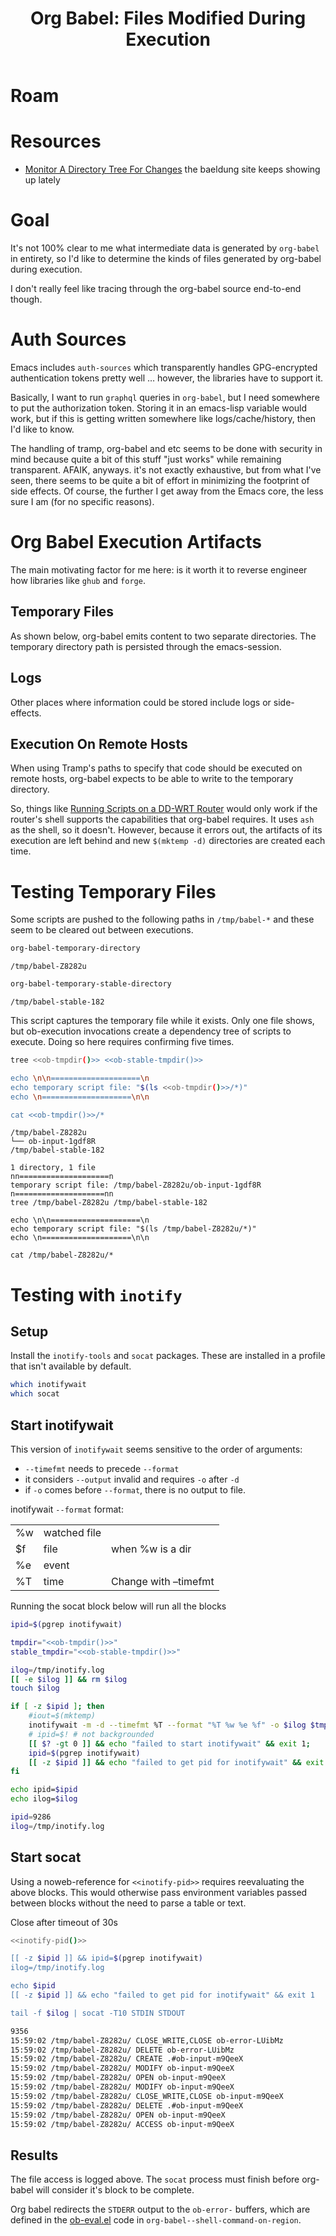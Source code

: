 :PROPERTIES:
:ID:       8c823305-1e78-4282-a8bf-aef1e852eeee
:END:
#+TITLE: Org Babel: Files Modified During Execution
#+CATEGORY: slips
#+TAGS:

* Roam

* Resources

+ [[https://www.baeldung.com/linux/monitor-changes-directory-tree][Monitor A Directory Tree For Changes]] the baeldung site keeps showing up lately

* Goal

It's not 100% clear to me what intermediate data is generated by =org-babel= in
entirety, so I'd like to determine the kinds of files generated by org-babel
during execution.

I don't really feel like tracing through the org-babel source end-to-end though.

* Auth Sources

Emacs includes =auth-sources= which transparently handles GPG-encrypted
authentication tokens pretty well ... however, the libraries have to support
it.

Basically, I want to run =graphql= queries in =org-babel=, but I need somewhere
to put the authorization token. Storing it in an emacs-lisp variable would work,
but if this is getting written somewhere like logs/cache/history, then I'd like
to know.

The handling of tramp, org-babel and etc seems to be done with security in mind
because quite a bit of this stuff "just works" while remaining transparent.
AFAIK, anyways. it's not exactly exhaustive, but from what I've seen, there
seems to be quite a bit of effort in minimizing the footprint of side
effects. Of course, the further I get away from the Emacs core, the less sure I
am (for no specific reasons).

* Org Babel Execution Artifacts

The main motivating factor for me here: is it worth it to reverse engineer
how libraries like =ghub= and =forge=.

** Temporary Files

As shown below, org-babel emits content to two separate directories. The
temporary directory path is persisted through the emacs-session.

** Logs

Other places where information could be stored include logs or side-effects.

** Execution On Remote Hosts

When using Tramp's paths to specify that code should be executed on remote
hosts, org-babel expects to be able to write to the temporary directory.

So, things like [[id:b5b9a80f-aca5-4326-a83a-0faedbc0c89b][Running Scripts on a DD-WRT Router]] would only work if the
router's shell supports the capabilities that org-babel requires. It uses =ash=
as the shell, so it doesn't. However, because it errors out, the artifacts of
its execution are left behind and new =$(mktemp -d)= directories are created
each time.

* Testing Temporary Files

Some scripts are pushed to the following paths in =/tmp/babel-*= and these seem
to be cleared out between executions.

#+name: ob-tmpdir
#+begin_src emacs-lisp
org-babel-temporary-directory
#+end_src

#+RESULTS: ob-tmpdir
: /tmp/babel-Z8282u

#+name: ob-stable-tmpdir
#+begin_src emacs-lisp
org-babel-temporary-stable-directory
#+end_src

#+RESULTS: ob-stable-tmpdir
: /tmp/babel-stable-182

This script captures the temporary file while it exists. Only one file shows,
but ob-execution invocations create a dependency tree of scripts to
execute. Doing so here requires confirming five times.

#+begin_src sh :results output :noweb yes :exports both
tree <<ob-tmpdir()>> <<ob-stable-tmpdir()>>

echo \n\n====================\n
echo temporary script file: "$(ls <<ob-tmpdir()>>/*)"
echo \n====================\n\n

cat <<ob-tmpdir()>>/*
#+end_src

#+RESULTS:
#+begin_example
/tmp/babel-Z8282u
└── ob-input-1gdf8R
/tmp/babel-stable-182

1 directory, 1 file
nn====================n
temporary script file: /tmp/babel-Z8282u/ob-input-1gdf8R
n====================nn
tree /tmp/babel-Z8282u /tmp/babel-stable-182

echo \n\n====================\n
echo temporary script file: "$(ls /tmp/babel-Z8282u/*)"
echo \n====================\n\n

cat /tmp/babel-Z8282u/*
#+end_example

* Testing with =inotify=

** Setup

Install the =inotify-tools= and =socat= packages. These are installed in a
profile that isn't available by default.

#+begin_src sh
which inotifywait
which socat
#+end_src

#+RESULTS:
: /gnu/store/cm6nlbq06ac3cvpm71bnl20bq6cg34jb-profile/bin/inotifywait

** Start inotifywait

This version of =inotifywait= seems sensitive to the order of arguments:

+ =--timefmt= needs to precede =--format=
+ it considers =--output= invalid and requires =-o= after =-d=
+ if =-o= comes before =--format=, there is no output to file.

inotifywait =--format= format:

| %w | watched file |                       |
| $f | file         | when %w is a dir      |
| %e | event        |                       |
| %T | time         | Change with --timefmt |

Running the socat block below will run all the blocks

#+name: inotify-pid
#+begin_src sh :results output code :noweb yes :exports both
ipid=$(pgrep inotifywait)

tmpdir="<<ob-tmpdir()>>"
stable_tmpdir="<<ob-stable-tmpdir()>>"

ilog=/tmp/inotify.log
[[ -e $ilog ]] && rm $ilog
touch $ilog

if [ -z $ipid ]; then
    #iout=$(mktemp)
    inotifywait -m -d --timefmt %T --format "%T %w %e %f" -o $ilog $tmpdir $stable_tmpdir
    # ipid=$! # not backgrounded
    [[ $? -gt 0 ]] && echo "failed to start inotifywait" && exit 1;
    ipid=$(pgrep inotifywait)
    [[ -z $ipid ]] && echo "failed to get pid for inotifywait" && exit 1;
fi

echo ipid=$ipid
echo ilog=$ilog
#+end_src

#+RESULTS: inotify-pid
#+begin_src sh
ipid=9286
ilog=/tmp/inotify.log
#+end_src

** Start socat

Using a noweb-reference for =<<inotify-pid>>= requires reevaluating the above
blocks. This would otherwise pass environment variables passed between blocks
without the need to parse a table or text.

Close after timeout of 30s

#+begin_src sh :results output code :noweb yes :exports both
<<inotify-pid()>>

[[ -z $ipid ]] && ipid=$(pgrep inotifywait)
ilog=/tmp/inotify.log

echo $ipid
[[ -z $ipid ]] && echo "failed to get pid for inotifywait" && exit 1

tail -f $ilog | socat -T10 STDIN STDOUT
#+end_src

#+RESULTS:
#+begin_src sh
9356
15:59:02 /tmp/babel-Z8282u/ CLOSE_WRITE,CLOSE ob-error-LUibMz
15:59:02 /tmp/babel-Z8282u/ DELETE ob-error-LUibMz
15:59:02 /tmp/babel-Z8282u/ CREATE .#ob-input-m9QeeX
15:59:02 /tmp/babel-Z8282u/ MODIFY ob-input-m9QeeX
15:59:02 /tmp/babel-Z8282u/ OPEN ob-input-m9QeeX
15:59:02 /tmp/babel-Z8282u/ MODIFY ob-input-m9QeeX
15:59:02 /tmp/babel-Z8282u/ CLOSE_WRITE,CLOSE ob-input-m9QeeX
15:59:02 /tmp/babel-Z8282u/ DELETE .#ob-input-m9QeeX
15:59:02 /tmp/babel-Z8282u/ OPEN ob-input-m9QeeX
15:59:02 /tmp/babel-Z8282u/ ACCESS ob-input-m9QeeX
#+end_src

** Results

The file access is logged above. The =socat= process must finish before
org-babel will consider it's block to be complete.

Org babel redirects the =STDERR= output to the =ob-error-= buffers, which are
defined in the [[https://git.savannah.gnu.org/cgit/emacs/org-mode.git/tree/lisp/ob-eval.el#n95][ob-eval.el]] code in =org-babel--shell-command-on-region=.
